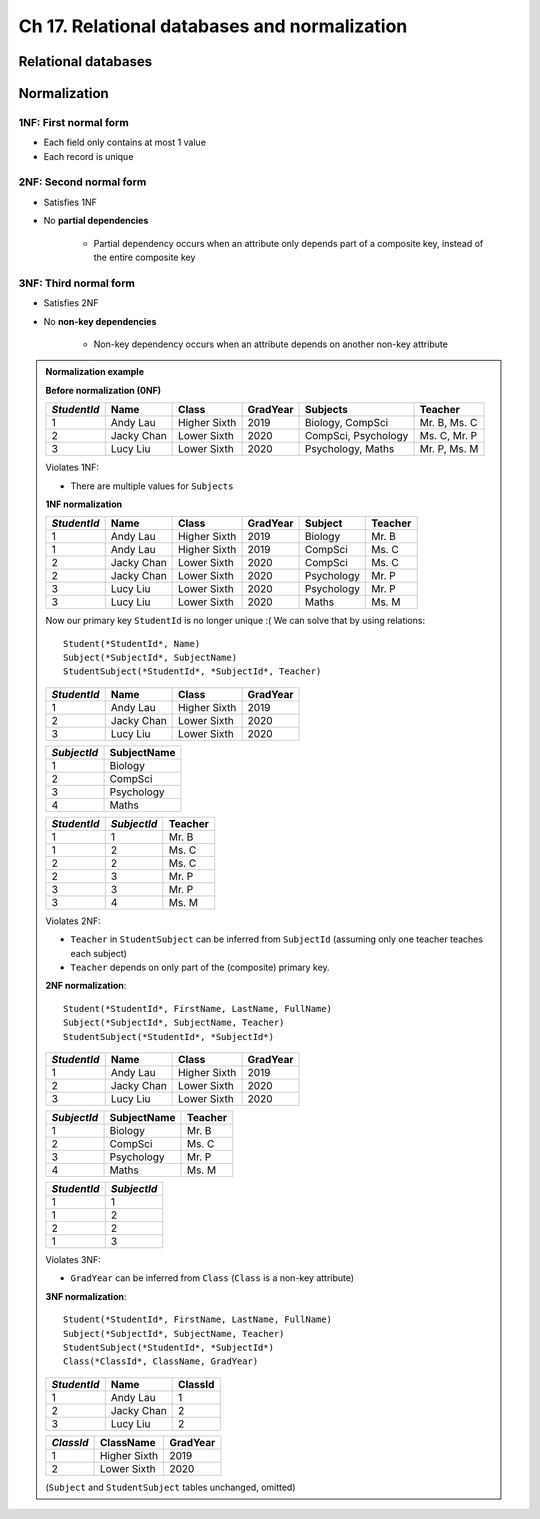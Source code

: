 Ch 17. Relational databases and normalization
=============================================

Relational databases
--------------------

.. todo::

   TODO

Normalization
-------------

1NF: First normal form
~~~~~~~~~~~~~~~~~~~~~~

- Each field only contains at most 1 value
- Each record is unique

2NF: Second normal form
~~~~~~~~~~~~~~~~~~~~~~~

- Satisfies 1NF
- No **partial dependencies**

   + Partial dependency occurs when an attribute only depends part of a
     composite key, instead of the entire composite key

3NF: Third normal form
~~~~~~~~~~~~~~~~~~~~~~

- Satisfies 2NF
- No **non-key dependencies**

   + Non-key dependency occurs when an attribute depends on another non-key
     attribute

.. admonition:: Normalization example

   **Before normalization (0NF)**

   =============  ============  ==============  ==========  =====================  ==============
   *StudentId*    Name          Class           GradYear    Subjects               Teacher       
   =============  ============  ==============  ==========  =====================  ==============
   1              Andy Lau      Higher Sixth    2019        Biology, CompSci       Mr. B, Ms. C  
   2              Jacky Chan    Lower Sixth     2020        CompSci, Psychology    Ms. C, Mr. P  
   3              Lucy Liu      Lower Sixth     2020        Psychology, Maths      Mr. P, Ms. M  
   =============  ============  ==============  ==========  =====================  ==============

   Violates 1NF:

   - There are multiple values for ``Subjects``

   **1NF normalization**

   =============  ============  ==============  ==========  ============  =========
   *StudentId*    Name          Class           GradYear    Subject       Teacher  
   =============  ============  ==============  ==========  ============  =========
   1              Andy Lau      Higher Sixth    2019        Biology       Mr. B    
   1              Andy Lau      Higher Sixth    2019        CompSci       Ms. C    
   2              Jacky Chan    Lower Sixth     2020        CompSci       Ms. C    
   2              Jacky Chan    Lower Sixth     2020        Psychology    Mr. P    
   3              Lucy Liu      Lower Sixth     2020        Psychology    Mr. P    
   3              Lucy Liu      Lower Sixth     2020        Maths         Ms. M    
   =============  ============  ==============  ==========  ============  =========

   Now our primary key ``StudentId`` is no longer unique :( We can solve that
   by using relations::

      Student(*StudentId*, Name)
      Subject(*SubjectId*, SubjectName)
      StudentSubject(*StudentId*, *SubjectId*, Teacher)

   =============  ============  ==============  ==========
   *StudentId*    Name          Class           GradYear  
   =============  ============  ==============  ==========
   1              Andy Lau      Higher Sixth    2019      
   2              Jacky Chan    Lower Sixth     2020      
   3              Lucy Liu      Lower Sixth     2020      
   =============  ============  ==============  ==========

   =============  =============
   *SubjectId*    SubjectName  
   =============  =============
   1              Biology      
   2              CompSci      
   3              Psychology   
   4              Maths        
   =============  =============

   =============  =============  =========
   *StudentId*    *SubjectId*    Teacher  
   =============  =============  =========
   1              1              Mr. B    
   1              2              Ms. C    
   2              2              Ms. C    
   2              3              Mr. P    
   3              3              Mr. P    
   3              4              Ms. M    
   =============  =============  =========

   Violates 2NF:

   - ``Teacher`` in ``StudentSubject`` can be inferred from ``SubjectId``
     (assuming only one teacher teaches each subject)
   - ``Teacher`` depends on only part of the (composite) primary key.

   **2NF normalization**::

      Student(*StudentId*, FirstName, LastName, FullName)
      Subject(*SubjectId*, SubjectName, Teacher)
      StudentSubject(*StudentId*, *SubjectId*)

   =============  ============  ==============  ==========
   *StudentId*    Name          Class           GradYear  
   =============  ============  ==============  ==========
   1              Andy Lau      Higher Sixth    2019      
   2              Jacky Chan    Lower Sixth     2020      
   3              Lucy Liu      Lower Sixth     2020      
   =============  ============  ==============  ==========

   =============  =============  =========
   *SubjectId*    SubjectName    Teacher  
   =============  =============  =========
   1              Biology        Mr. B    
   2              CompSci        Ms. C    
   3              Psychology     Mr. P    
   4              Maths          Ms. M    
   =============  =============  =========

   =============  =============
   *StudentId*    *SubjectId*  
   =============  =============
   1              1            
   1              2            
   2              2            
   1              3            
   =============  =============

   Violates 3NF:

   - ``GradYear`` can be inferred from ``Class`` (``Class`` is a non-key
     attribute)

   **3NF normalization**::

      Student(*StudentId*, FirstName, LastName, FullName)
      Subject(*SubjectId*, SubjectName, Teacher)
      StudentSubject(*StudentId*, *SubjectId*)
      Class(*ClassId*, ClassName, GradYear)

   =============  ============  =========
   *StudentId*    Name          ClassId  
   =============  ============  =========
   1              Andy Lau      1        
   2              Jacky Chan    2        
   3              Lucy Liu      2        
   =============  ============  =========

   ===========  ==============  ==========
   *ClassId*    ClassName       GradYear  
   ===========  ==============  ==========
   1            Higher Sixth    2019      
   2            Lower Sixth     2020      
   ===========  ==============  ==========

   (``Subject`` and ``StudentSubject`` tables unchanged, omitted)
